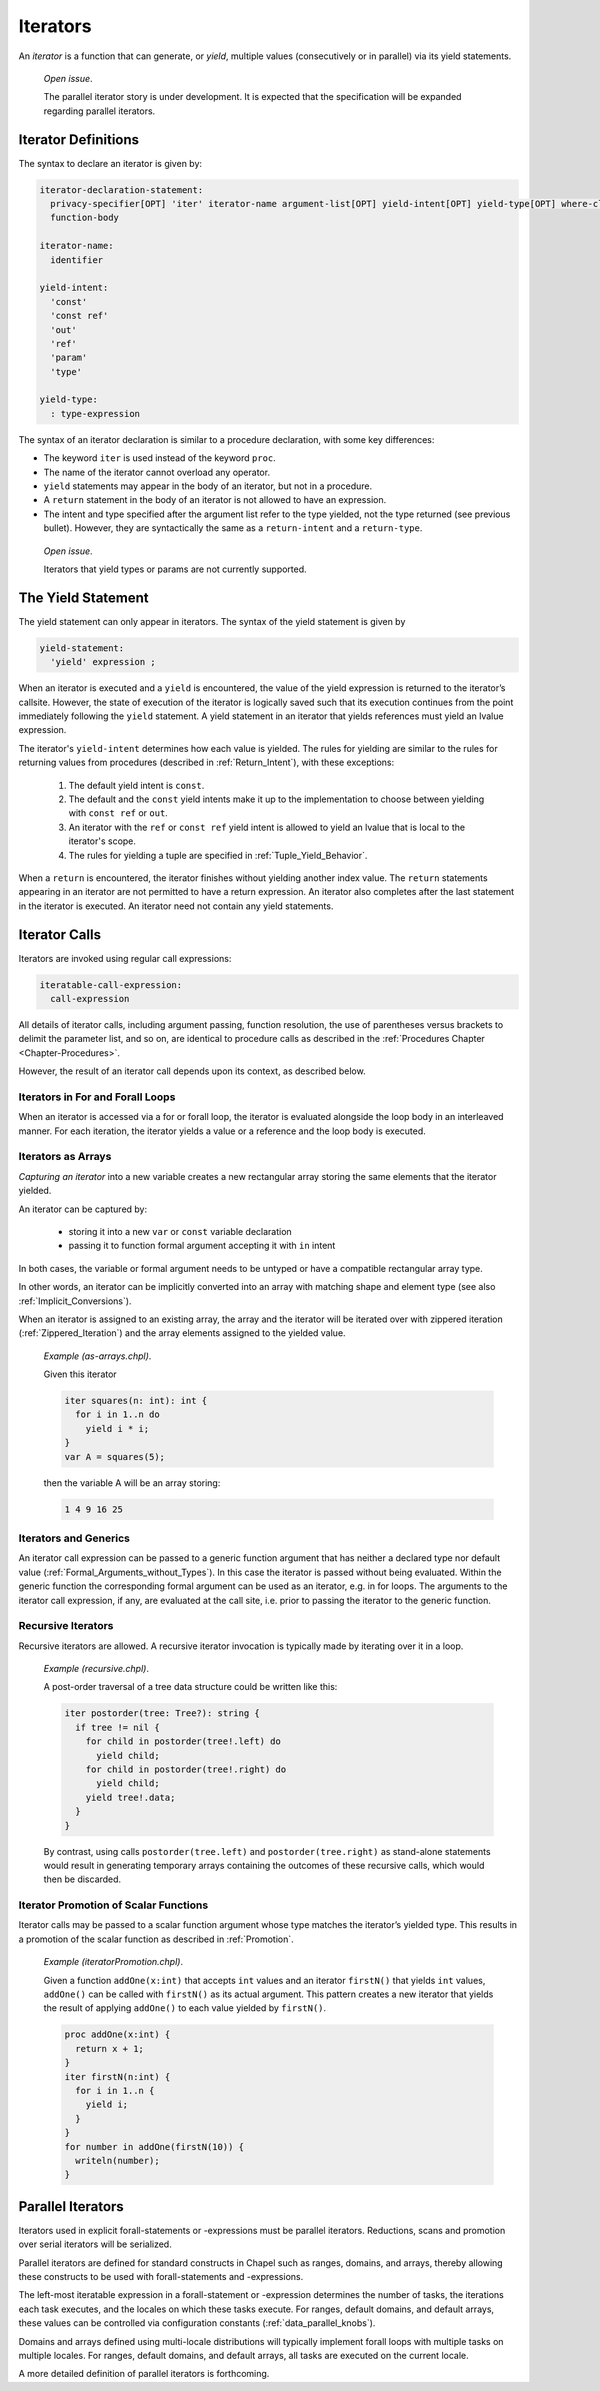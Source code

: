 .. default-domain:: chpl

.. index::
   single: functions;iterators
   single: iterators
.. _Chapter-Iterators:

=========
Iterators
=========

An *iterator* is a function that can generate, or *yield*, multiple
values (consecutively or in parallel) via its yield statements.

   *Open issue*.

   The parallel iterator story is under development. It is expected that
   the specification will be expanded regarding parallel iterators.

.. index::
   single: iterators;definition
.. _Iterator_Function_Definitions:

Iterator Definitions
--------------------

The syntax to declare an iterator is given by: 

.. code-block:: syntax

   iterator-declaration-statement:
     privacy-specifier[OPT] 'iter' iterator-name argument-list[OPT] yield-intent[OPT] yield-type[OPT] where-clause[OPT]
     function-body

   iterator-name:
     identifier

   yield-intent:
     'const'
     'const ref'
     'out'
     'ref'
     'param'
     'type'

   yield-type:
     : type-expression

The syntax of an iterator declaration is similar to a procedure
declaration, with some key differences:

-  The keyword ``iter`` is used instead of the keyword ``proc``.

-  The name of the iterator cannot overload any operator.

-  ``yield`` statements may appear in the body of an iterator, but not
   in a procedure.

-  A ``return`` statement in the body of an iterator is not allowed to
   have an expression.

-  The intent and type specified after the argument list refer to the
   type yielded, not the type returned (see previous bullet). However,
   they are syntactically the same as a ``return-intent`` and a
   ``return-type``.

..

   *Open issue*.

   Iterators that yield types or params are not currently supported.

.. index::
   single: yield
   single: iterators;yield
.. _The_Yield_Statement:

The Yield Statement
-------------------

The yield statement can only appear in iterators. The syntax of the
yield statement is given by 

.. code-block:: syntax

   yield-statement:
     'yield' expression ;

When an iterator is executed and a ``yield`` is encountered, the value
of the yield expression is returned to the iterator’s callsite. However,
the state of execution of the iterator is logically saved such that its
execution continues from the point immediately following the ``yield``
statement. A yield statement in an iterator that yields references must
yield an lvalue expression.

The iterator's ``yield-intent`` determines how each value is yielded.
The rules for yielding are similar to the rules for returning values from
procedures (described in :ref:`Return_Intent`), with these exceptions:

  1. The default yield intent is ``const``.

  2. The default and the ``const`` yield intents make it up to the
     implementation to choose between yielding with ``const ref`` or
     ``out``.

  3. An iterator with the ``ref`` or ``const ref`` yield intent is
     allowed to yield an lvalue that is local to the iterator's scope.

  4. The rules for yielding a tuple are specified in
     :ref:`Tuple_Yield_Behavior`.

When a ``return`` is encountered, the iterator finishes without yielding
another index value. The ``return`` statements appearing in an iterator
are not permitted to have a return expression. An iterator also
completes after the last statement in the iterator is executed. An
iterator need not contain any yield statements.

.. index::
   single: iterators;calls
.. _Iterator_Calls:

Iterator Calls
--------------

Iterators are invoked using regular call expressions: 

.. code-block:: syntax

   iteratable-call-expression:
     call-expression

All details of iterator calls, including argument passing, function
resolution, the use of parentheses versus brackets to delimit the
parameter list, and so on, are identical to procedure calls as described
in the :ref:`Procedures Chapter <Chapter-Procedures>`.

However, the result of an iterator call depends upon its context, as
described below.

.. index::
   single: iterators;in for loops
   single: iterators;in forall loops
.. _Iterators_in_For_and_Forall_Loops:

Iterators in For and Forall Loops
~~~~~~~~~~~~~~~~~~~~~~~~~~~~~~~~~

When an iterator is accessed via a for or forall loop, the iterator is
evaluated alongside the loop body in an interleaved manner. For each
iteration, the iterator yields a value or a reference
and the loop body is executed.

.. index::
   single: iterators;and arrays
.. _Iterators_as_Arrays:

Iterators as Arrays
~~~~~~~~~~~~~~~~~~~

*Capturing an iterator* into a new variable creates a new rectangular
array storing the same elements that the iterator yielded.

An iterator can be captured by:

 * storing it into a new ``var`` or ``const`` variable declaration
 * passing it to function formal argument accepting it with ``in`` intent

In both cases, the variable or formal argument needs to be untyped or
have a compatible rectangular array type.

In other words, an iterator can be implicitly converted into an array
with matching shape and element type (see also :ref:`Implicit_Conversions`).

When an iterator is assigned to an existing array, the array and the
iterator will be iterated over with zippered iteration
(:ref:`Zippered_Iteration`) and the array elements assigned to the yielded
value.

   *Example (as-arrays.chpl)*.

   Given this iterator 

   .. code-block:: chapel

      iter squares(n: int): int {
        for i in 1..n do
          yield i * i;
      }
      var A = squares(5);

   

   .. BLOCK-test-chapelpost

      writeln(A);

   then the variable A will be an array storing: 

   .. code-block:: printoutput

      1 4 9 16 25

.. index::
   single: iterators;and generics
.. _Iterators_and_Generics:

Iterators and Generics
~~~~~~~~~~~~~~~~~~~~~~

An iterator call expression can be passed to a generic function argument
that has neither a declared type nor default value
(:ref:`Formal_Arguments_without_Types`). In this case the
iterator is passed without being evaluated. Within the generic function
the corresponding formal argument can be used as an iterator, e.g. in
for loops. The arguments to the iterator call expression, if any, are
evaluated at the call site, i.e. prior to passing the iterator to the
generic function.

.. index::
   single: iterators;recursive
.. _Recursive_Iterators:

Recursive Iterators
~~~~~~~~~~~~~~~~~~~

Recursive iterators are allowed. A recursive iterator invocation is
typically made by iterating over it in a loop.

   *Example (recursive.chpl)*.

   A post-order traversal of a tree data structure could be written like
   this: 

   .. BLOCK-test-chapelnoprint

      class Tree {
        var data: string;
        var left, right: unmanaged Tree?;
        proc deinit() {
          if left then delete left;
          if right then delete right;
        }
      }

      var tree = new unmanaged Tree("a", new unmanaged Tree("b"), new unmanaged Tree("c", new unmanaged Tree("d"), new unmanaged Tree("e")));

   

   .. code-block:: chapel

      iter postorder(tree: Tree?): string {
        if tree != nil {
          for child in postorder(tree!.left) do
            yield child;
          for child in postorder(tree!.right) do
            yield child;
          yield tree!.data;
        }
      }

   

   .. BLOCK-test-chapelnoprint

      Tree implements writeSerializable;
      override proc Tree.serialize(writer, ref serializer)
      {
        var first = true;
        for node in postorder(this) {
          if first then first = false;
            else writer.write(" ");
          writer.write(node);
        }
      }
      writeln("Tree Data");
      writeln(tree);
      delete tree;

   By contrast, using calls ``postorder(tree.left)`` and
   ``postorder(tree.right)`` as stand-alone statements would result in
   generating temporary arrays containing the outcomes of these
   recursive calls, which would then be discarded.
   

   .. BLOCK-test-chapeloutput

      Tree Data
      b d e c a

.. index::
   single: iterators;promotion
   single: promotion;iterator
.. _Iterator_Promotion_of_Scalar_Functions:

Iterator Promotion of Scalar Functions
~~~~~~~~~~~~~~~~~~~~~~~~~~~~~~~~~~~~~~

Iterator calls may be passed to a scalar function argument whose type
matches the iterator’s yielded type. This results in a promotion of the
scalar function as described in :ref:`Promotion`.

   *Example (iteratorPromotion.chpl)*.

   Given a function ``addOne(x:int)`` that accepts ``int`` values and an
   iterator ``firstN()`` that yields ``int`` values, ``addOne()`` can be
   called with ``firstN()`` as its actual argument. This pattern creates
   a new iterator that yields the result of applying ``addOne()`` to
   each value yielded by ``firstN()``.

   

   .. code-block:: chapel

      proc addOne(x:int) {
        return x + 1;
      }
      iter firstN(n:int) {
        for i in 1..n {
          yield i;
        }
      }
      for number in addOne(firstN(10)) {
        writeln(number);
      }

   

   .. BLOCK-test-chapeloutput

      2
      3
      4
      5
      6
      7
      8
      9
      10
      11

.. index::
   single: parallel iterators
   single: iterators;parallel
.. _Parallel_Iterators:

Parallel Iterators
------------------

Iterators used in explicit forall-statements or -expressions must be
parallel iterators. Reductions, scans and promotion over serial
iterators will be serialized.

Parallel iterators are defined for standard constructs in Chapel such as
ranges, domains, and arrays, thereby allowing these constructs to be
used with forall-statements and -expressions.

The left-most iteratable expression in a forall-statement or -expression
determines the number of tasks, the iterations each task executes, and
the locales on which these tasks execute. For ranges, default domains,
and default arrays, these values can be controlled via configuration
constants (:ref:`data_parallel_knobs`).

Domains and arrays defined using multi-locale distributions will typically
implement forall loops with multiple tasks on multiple locales. For
ranges, default domains, and default arrays, all tasks are executed on
the current locale.

A more detailed definition of parallel iterators is forthcoming.
